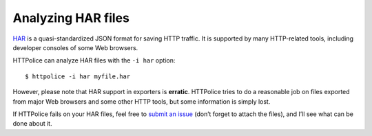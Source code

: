 Analyzing HAR files
===================

.. highlight:: console

`HAR`__ is a quasi-standardized JSON format for saving HTTP traffic.
It is supported by many HTTP-related tools,
including developer consoles of some Web browsers.

__ https://en.wikipedia.org/wiki/.har

HTTPolice can analyze HAR files with the ``-i har`` option::

  $ httpolice -i har myfile.har

However, please note that HAR support in exporters is **erratic**.
HTTPolice tries to do a reasonable job on files exported from
major Web browsers and some other HTTP tools,
but some information is simply lost.

If HTTPolice fails on your HAR files,
feel free to `submit an issue`__ (don’t forget to attach the files),
and I’ll see what can be done about it.

__ https://github.com/vfaronov/httpolice/issues
